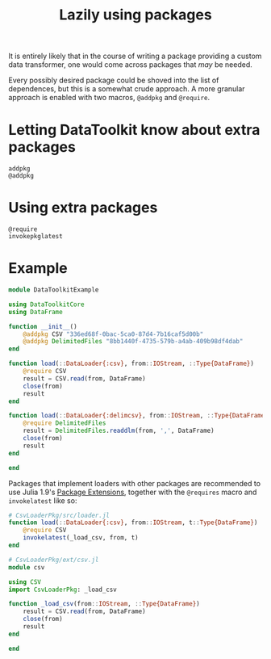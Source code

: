 #+title: Lazily using packages

It is entirely likely that in the course of writing a package providing a custom
data transformer, one would come across packages that /may/ be needed.

Every possibly desired package could be shoved into the list of dependences, but
this is a somewhat crude approach. A more granular approach is enabled with two
macros, ~@addpkg~ and ~@require~.

* Letting DataToolkit know about extra packages

#+begin_src @docs
addpkg
@addpkg
#+end_src

* Using extra packages

#+begin_src @docs
@require
invokepkglatest
#+end_src

* Example

#+begin_src julia
module DataToolkitExample

using DataToolkitCore
using DataFrame

function __init__()
    @addpkg CSV "336ed68f-0bac-5ca0-87d4-7b16caf5d00b"
    @addpkg DelimitedFiles "8bb1440f-4735-579b-a4ab-409b98df4dab"
end

function load(::DataLoader{:csv}, from::IOStream, ::Type{DataFrame})
    @require CSV
    result = CSV.read(from, DataFrame)
    close(from)
    result
end

function load(::DataLoader{:delimcsv}, from::IOStream, ::Type{DataFrame})
    @require DelimitedFiles
    result = DelimitedFiles.readdlm(from, ',', DataFrame)
    close(from)
    result
end

end
#+end_src

Packages that implement loaders with other packages are recommended to use Julia
1.9's [[https://pkgdocs.julialang.org/dev/creating-packages/#Conditional-loading-of-code-in-packages-(Extensions)][Package Extensions]], together with the ~@requires~ macro and ~invokelatest~ like so:

#+begin_src julia
# CsvLoaderPkg/src/loader.jl
function load(::DataLoader{:csv}, from::IOStream, t::Type{DataFrame})
    @require CSV
    invokelatest(_load_csv, from, t)
end
#+end_src

#+begin_src julia
# CsvLoaderPkg/ext/csv.jl
module csv

using CSV
import CsvLoaderPkg: _load_csv

function _load_csv(from::IOStream, ::Type{DataFrame})
    result = CSV.read(from, DataFrame)
    close(from)
    result
end

end
#+end_src
